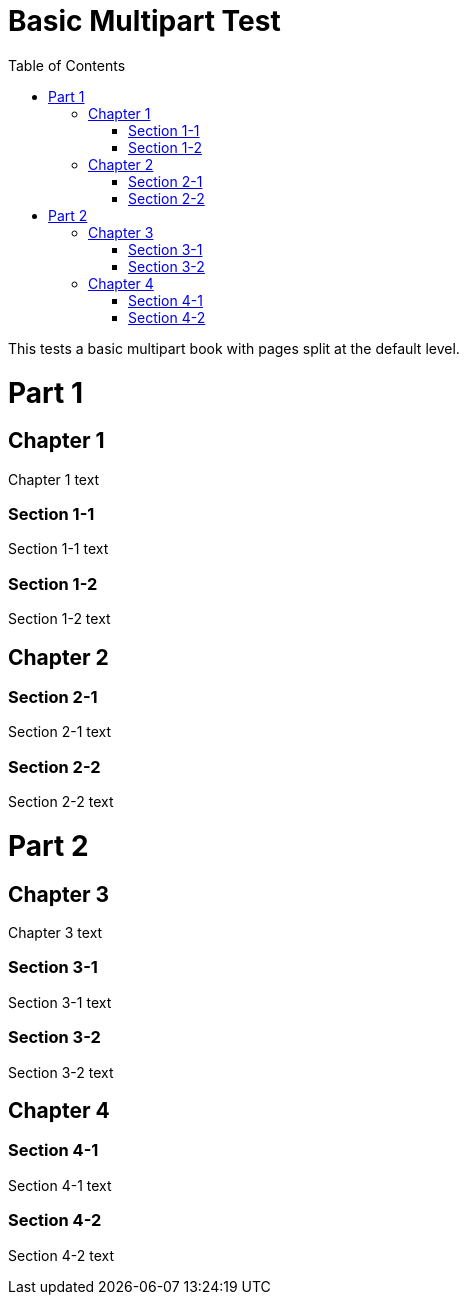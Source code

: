 = Basic Multipart Test
:doctype: book
:toc: left

This tests a basic multipart book with pages split at the default level.

= Part 1

== Chapter 1

Chapter 1 text

=== Section 1-1

Section 1-1 text

=== Section 1-2

Section 1-2 text

== Chapter 2

=== Section 2-1

Section 2-1 text

=== Section 2-2

Section 2-2 text

= Part 2

== Chapter 3

Chapter 3 text

=== Section 3-1

Section 3-1 text

=== Section 3-2

Section 3-2 text

== Chapter 4

=== Section 4-1

Section 4-1 text

=== Section 4-2

Section 4-2 text
